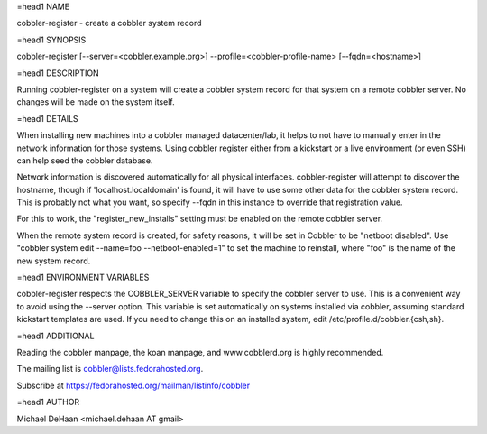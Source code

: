 =head1 NAME

cobbler-register - create a cobbler system record

=head1 SYNOPSIS

cobbler-register [--server=<cobbler.example.org>] --profile=<cobbler-profile-name> [--fqdn=<hostname>]

=head1 DESCRIPTION

Running cobbler-register on a system will create a cobbler system record for that system on a remote cobbler server.  No changes will be made on the system itself.

=head1 DETAILS

When installing new machines into a cobbler managed datacenter/lab, it helps to not have to manually enter in the network information for those systems.  Using cobbler register either from a kickstart or a live environment (or even SSH) can help seed the cobbler database.

Network information is discovered automatically for all physical interfaces.  cobbler-register will attempt to discover the hostname, though if 'localhost.localdomain' is found, it will have to use some other data for the cobbler system record.  This is probably not what you want, so specify --fqdn in this instance to override that registration value.

For this to work, the "register_new_installs" setting must be enabled on the remote cobbler server.

When the remote system record is created, for safety reasons, it will be set in Cobbler to be "netboot disabled".  Use "cobbler system edit --name=foo --netboot-enabled=1" to set the machine to reinstall, where "foo" is the name of the new system record.

=head1 ENVIRONMENT VARIABLES

cobbler-register respects the COBBLER_SERVER variable to specify the cobbler server to use.  This is a convenient way to avoid using the --server option.  This variable is set automatically on systems installed via cobbler, assuming standard kickstart templates are used.  If you need to change this on an installed system, edit /etc/profile.d/cobbler.{csh,sh}.

=head1 ADDITIONAL

Reading the cobbler manpage, the koan manpage, and www.cobblerd.org is highly recommended.

The mailing list is cobbler@lists.fedorahosted.org.

Subscribe at https://fedorahosted.org/mailman/listinfo/cobbler

=head1 AUTHOR

Michael DeHaan <michael.dehaan AT gmail>


